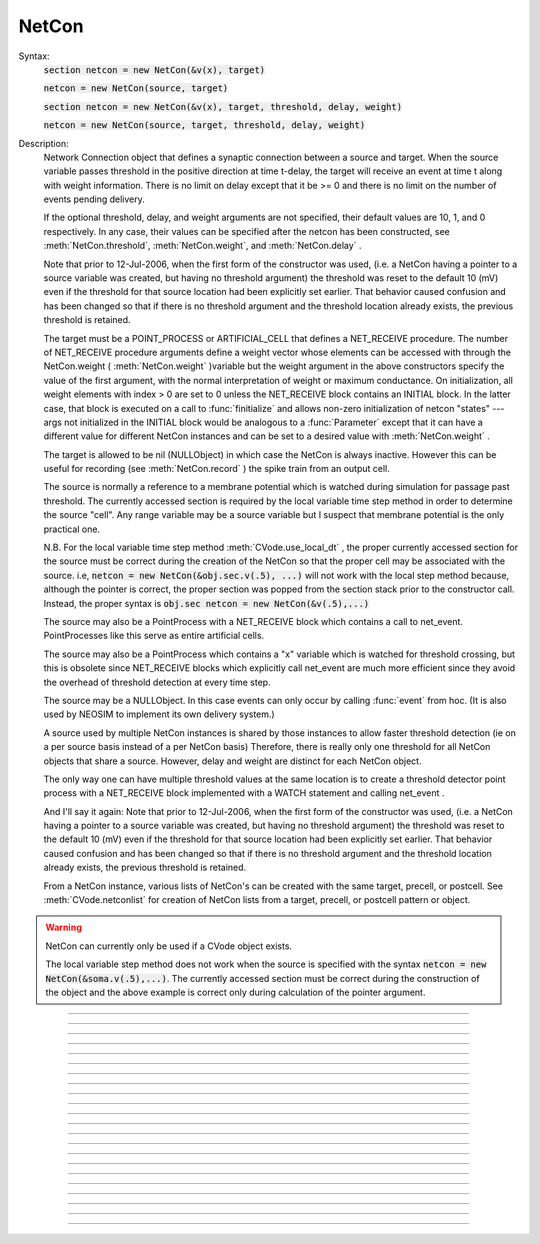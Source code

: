 .. _netcon:

NetCon
------



.. class:: NetCon


    Syntax:
        :code:`section netcon = new NetCon(&v(x), target)`

        :code:`netcon = new NetCon(source, target)`

        :code:`section netcon = new NetCon(&v(x), target, threshold, delay, weight)`

        :code:`netcon = new NetCon(source, target, threshold, delay, weight)`


    Description:
        Network Connection object that defines a synaptic connection between 
        a source and target. When the source variable passes threshold in the 
        positive direction at time t-delay, the target will receive an event 
        at time t along with weight information. There is no limit on delay 
        except that it be >= 0 and there is no limit on the number of events 
        pending delivery. 
         
        If the optional threshold, delay, and weight arguments are not 
        specified, their default values are 10, 1, and 0 respectively. In 
        any case, their values can be specified after the netcon has been 
        constructed, see :meth:`NetCon.threshold`, :meth:`NetCon.weight`, and :meth:`NetCon.delay` . 
         
        Note that prior to 12-Jul-2006, when the first form of the constructor 
        was used, (i.e. a NetCon having a pointer to a source 
        variable was created, but having no threshold argument) the threshold was 
        reset to the default 10 (mV) even if the threshold for that source location 
        had been explicitly set earlier. That behavior caused confusion and has been 
        changed so that if there is no threshold argument and the threshold location 
        already exists, the previous threshold is retained. 
         
        The target must be a POINT_PROCESS or ARTIFICIAL_CELL that defines a NET_RECEIVE procedure. 
        The number of NET_RECEIVE procedure arguments define a weight vector 
        whose elements can be accessed with through the NetCon.weight ( :meth:`NetCon.weight` )variable 
        but the weight argument in the above constructors specify the value of 
        the first argument, with the normal interpretation of weight or maximum 
        conductance. On initialization, all weight elements with index > 0 are 
        set to 0 unless the NET_RECEIVE block contains an INITIAL block. In the 
        latter case, that block is executed on a call to :func:`finitialize`  and 
        allows non-zero initialization of netcon "states" --- args not initialized 
        in the INITIAL block would be analogous to a :func:`Parameter` except that it 
        can have a different value for different NetCon instances and can be set 
        to a desired value with :meth:`NetCon.weight` . 
         
        The target is allowed to be nil (NULLObject) in which case the NetCon 
        is always inactive. However this can be useful for recording (see 
        :meth:`NetCon.record` ) the spike train from an output cell. 
         
        The source is normally a reference to a membrane potential which is 
        watched during simulation for passage past threshold. The 
        currently accessed section is required by the local variable 
        time step method in order to determine the source "cell". 
        Any range variable may be a source variable but I suspect that membrane 
        potential is the only practical one. 
         
        N.B. For the local variable time step method :meth:`CVode.use_local_dt` , the 
        proper currently accessed section for the source must be correct during 
        the creation of the NetCon so that the proper cell may be associated 
        with the source. i.e, 
        \ :code:`netcon = new NetCon(&obj.sec.v(.5), ...)` 
        will not work with the local step method because, although the pointer 
        is correct, the proper section was popped from the section stack prior 
        to the constructor call. Instead, the proper syntax is 
        \ :code:`obj.sec netcon = new NetCon(&v(.5),...)` 
         
        The source may also be a PointProcess with a NET_RECEIVE block which 
        contains a call to net_event. PointProcesses like this serve as entire 
        artificial cells. 
         
        The source may also 
        be a PointProcess which contains a "x" variable which is watched for 
        threshold crossing, but this is obsolete since NET_RECEIVE blocks which 
        explicitly call net_event are much more efficient since they avoid 
        the overhead of threshold detection at every time step. 
         
        The source may be a NULLObject. In this case events can only occur by 
        calling :func:`event` from hoc. (It is also used by NEOSIM to implement 
        its own delivery system.) 
         
        A source used by multiple NetCon instances is shared by those instances 
        to allow faster threshold detection (ie on a per source basis instead 
        of a per NetCon basis) Therefore, there is really only one threshold 
        for all NetCon objects that share a source. However, delay and weight 
        are distinct for each NetCon object. 
         
        The only way one can have multiple threshold values at the same location is 
        to create a threshold detector point process with a NET_RECEIVE block implemented 
        with a WATCH statement and calling net_event . 
         
        And I'll say it again: 
        Note that prior to 12-Jul-2006, when the first form of the constructor 
        was used, (i.e. a NetCon having a pointer to a source 
        variable was created, but having no threshold argument) the threshold was 
        reset to the default 10 (mV) even if the threshold for that source location 
        had been explicitly set earlier. That behavior caused confusion and has been 
        changed so that if there is no threshold argument and the threshold location 
        already exists, the previous threshold is retained. 
         
        From a NetCon instance, various lists of NetCon's can be created 
        with the same target, precell, or postcell. See :meth:`CVode.netconlist` 
        for creation of NetCon lists from a target, precell, or  postcell 
        pattern or object. 
         

    .. warning::
        NetCon can currently only be used if a CVode object exists. 
         
        The local variable step method does not work when the source is specified 
        with the syntax \ :code:`netcon = new NetCon(&soma.v(.5),...)`. The 
        currently accessed section must be correct during the construction of 
        the object and the above example is correct only during calculation of 
        the pointer argument. 
         

         

----



.. method:: NetCon.valid


    Syntax:
        :code:`boolean = netcon.valid()`


    Description:
        Returns 0 if the source or target have been freed. If the NetCon object 
        is used when it is not valid a runtime error message will be printed on 
        the console terminal. 

         

----



.. method:: NetCon.active


    Syntax:
        :code:`boolean = netcon.active(boolean)`

        :code:`boolean = netcon.active()`


    Description:
        Turns the synapse on or off in the sense that when off, no events 
        are delivered using this NetCon instance. Returns the previous 
        state (or current state if no argument). 

         

----



.. method:: NetCon.event


    Syntax:
        :code:`netcon.event(tdeliver)`

        :code:`netcon.event(tdeliver, flag)`


    Description:
        Delivers an event to the postsynaptic point process at time, tdeliver. 
        tdeliver must be >= t . Note that the netcon.delay is not used by this 
        function. Because it is a delivery event as opposed to an initiating 
        event, it will not be recorded in a NetCon.record(Vector). 
         
        A flag value can only be sent to an ARTIFICIAL_CELL. 

         

----



.. method:: NetCon.syn


    Syntax:
        :code:`target_object = netcon.syn()`


    Description:
        Returns a reference to the synaptic target PointProcess. 

         

----



.. method:: NetCon.pre


    Syntax:
        :code:`source_object = netcon.pre()`


    Description:
        Returns a reference to the source PointProcess. If the source is a membrane 
        potential then the return value is NULLobject 

         

----



.. method:: NetCon.preloc


    Syntax:
        :code:`{x = netcon.preloc() ... pop_section()}`


    Description:
        The source section is pushed onto the section stack so that it is 
        the currently accessed section. Pop_section must be called after you are 
        finished with the section. 

    .. warning::
        The return value of x is .5 unless the source is a membrane potential and 
        located at 0, or 1, in which case value returned is 0 or 1, respectively. 
        Therefore it does not necessarily correspond to the actual x value location. 
        If the source was an object, the section is not pushed and the return 
        value is -1. 

         

----



.. method:: NetCon.postloc


    Syntax:
        :code:`{x = netcon.postloc() ... pop_section()}`


    Description:
        The section of the target point process is pushed onto the section stack 
        so that it is the currently accessed section. Pop_section must be called 
        after you are finished with the section. The x return value is the 
        relative location of the point process in that section. 

         

----



.. method:: NetCon.precell


    Syntax:
        :code:`cellobj = netcon.precell()`


    Description:
        If the source is a membrane potential and the section was declared in 
        an object (defined in a cell template), a reference to the presynaptic cell 
        (object) is returned. 

         

----



.. method:: NetCon.postcell


    Syntax:
        :code:`cellobj = netcon.postcell()`


    Description:
        If the synaptic point process is located in a section which was declared in 
        an object (defined in a cell template), a reference to the postsynaptic cell 
        (object) is returned. 

         

----



.. method:: NetCon.setpost


    Syntax:
        :code:`netcon.setpost(newtarget)`


    Description:
        Will change the old postsynaptic POINT_PROCESS target to the one specified 
        by the newtarget. If there is no argument 
        or the argument is NullObject then NetCon will have no target and the 
        active flag will be set to 0. Note that a target change will preserve the 
        current weight vector only if the new and old targets have the same 
        weight vector size (number of arguments in the NET_RECEIVE block). 

         

----



.. method:: NetCon.prelist


    Syntax:
        :code:`List = netcon.prelist()`

        :code:`List = netcon.prelist(List)`


    Description:
        List of all the NetCon objects with source the same as netcon. 
        With no argument, a new List is created. 
        If the List arg is present, the objects are appended. 

         

----



.. method:: NetCon.synlist


    Syntax:
        :code:`List = netcon.synlist()`

        :code:`List = netcon.synlist(List)`


    Description:
        List of all the NetCon objects with target the same as netcon. 
        With no argument, a new List is created. 
        If the List arg is present, the objects are appended. 

    .. seealso::
        :meth:`CVode.netconlist`

         

----



.. method:: NetCon.postcelllist


    Syntax:
        :code:`List = netcon.postcelllist()`

        :code:`List = netcon.postcelllist(List)`


    Description:
        List of all the NetCon objects with postsynaptic cell object the same as netcon. 
        With no argument, a new List is created. 
        If the List arg is present, the objects are appended. 

    .. seealso::
        :meth:`CVode.netconlist`

         

----



.. method:: NetCon.precelllist


    Syntax:
        :code:`List = netcon.precelllist()`

        :code:`List = netcon.precelllist(List)`


    Description:
        List of all the NetCon objects with presynaptic cell object the same as netcon. 
        With no argument, a new List is created. 
        If the List arg is present, the objects are appended. 

    .. seealso::
        :meth:`CVode.netconlist`

         

----



.. method:: NetCon.delay


    Syntax:
        :code:`del = netcon.delay`

        :code:`netcon.delay = del`


    Description:
        Time (ms) between source crossing threshold and delivery of event 
        to target. Any number of threshold events may occur before delivery of 
        previous events. delay may be any value >= 0. 

         

----



.. method:: NetCon.wcnt


    Syntax:
        :code:`n = netcon.wcnt()`


    Description:
        Returns the size of the weight array. 

         

----



.. method:: NetCon.weight


    Syntax:
        :code:`w = netcon.weight`

        :code:`netcon.weight = w`

        :code:`x = netcon.weight[i]`

        :code:`netcon.weight[i] = x`


    Description:
        Weight variable which is delivered to the target point processes 
        NET_RECEIVE procedure. The number of arguments in the model descriptions 
        NET_RECEIVE procedure determines the size of the weight vector. 
        Generally the 0th element (no index required) refers to synaptic weight 
        and remaining elements are used as storage by a synaptic model for purposes 
        of distinguishing NetCon streams of events. However if the NET_RECEIVE 
        block of the post synaptic point process contains an INITIAL block, 
        that block is executed instead of setting all weight[i>0] = 0. 

         

----



.. method:: NetCon.threshold


    Syntax:
        :code:`th = netcon.threshold`

        :code:`netcon.threshold = th`


    Description:
        Source threshold. Note that many NetCon objects may share the same 
        source. 
         
        Note that prior to 12-Jul-2006, when a NecCon was constructed with no threshold 
        argument, the threshold was 
        reset to the default 10 (mV) even if the threshold for that source location 
        had been explicitly set earlier. That behavior caused confusion and has been 
        changed so that if the constructor has no threshold argument and the 
        threshold location already exists, the previous threshold is retained. 
         

         

----



.. method:: NetCon.x


    Syntax:
        :code:`x = netcon.x`

        :code:`netcon.x = x`


    Description:
        Value of the source variable which is watched for threshold crossing. 
        If the source is a membrane potential then netcon.x is a reference to 
        that potential. If the source is an object, then netcon.x is a reference 
        to the objects field called "x", ie source.x . 

         

----



.. method:: NetCon.record


    Syntax:
        :code:`netcon.record(Vector)`

        :code:`netcon.record()`

        :code:`netcon.record("stmt")`

        :code:`netcon.record(tvec, idvec)`

        :code:`netcon.record(tvec, idvec, id)`


    Description:
        Records the event times at the source the netcon connects to. 
         
        With no argument, no vector recording at the source takes place. 
         
        The vector is resized to 0 when :func:`finitialize` is called. 
         
        NB: Recording takes place on a per source, not a per netcon basis, 
        and the source only records into one vector at a time. 
         
        When the argument is a "stmt", then the statement is called on a 
        source event. Like the Vector case, the source only manages 
        one statement at a time. The stmt is removed when the arg is "". 
         
        If a source is recording a vector, that source is not destroyed when 
        the last netcon connecting to it is destroyed and it continues to record. 
        The source is notified when the vector it is recording 
        ceases to exist---at that time it will be destroyed if no netcons currently 
        connect to it. To do a recording of a source, the following idiom 
        works: 

        .. code-block::
            none

            objref vec, netcon, nil 
            vec = new Vector() 
            netcon = new NetCon(source, nil) 
            netcon.record(vec) 
            objref netcon 

        The source will continue to record events until record is called 
        with another netcon connecting to the source or until the vec is 
        destroyed. Notice that this idiom allows recording from output cells 
        (which normally have no connecting netcons) as well as simplifying the 
        management of recording from cells. 
         
        Note that NetCon.event(t) events are NOT recorded. 
         
        The netcon.record(tvec, idvec) form is similar to netcon.record(tvec) but 
        in addition the id value of NetCon[id] is also recorded in idvec (or the 
        specified id integer if the third arg is present). This allows 
        many source recordings with a single pair of vectors and obviates the use 
        of separate tvec objects for each recording. 

    Example:
        To stop the simulation when a particular compartment reaches a threshold. 
        load_file("nrngui.hoc") 
        objectvar save_window_, rvp_ 
        objectvar scene_vector_[4] 
        objectvar ocbox_, ocbox_list_, scene_, scene_list_ 
        {ocbox_list_ = new List()  scene_list_ = new List()} 
        {pwman_place(0,0,0)} 
         
        //Begin SingleCompartment 
        { 
        load_file("single.hoc") 
        } 
        ocbox_ = new SingleCompartment(0) 
        ocbox_.inserter = new Inserter(0) 
        {object_push(ocbox_.inserter)} 
        { 
        mt.select("hh") i = mt.selected() 
        ms[i] = new MechanismStandard("hh") 
        ms[i].set("gnabar_hh", 0.12, 0) 
        ms[i].set("gkbar_hh", 0.036, 0) 
        ms[i].set("gl_hh", 0.0003, 0) 
        ms[i].set("el_hh", -54.3, 0) 
        mstate[i]= 1 
        maction(i) 
        } 
        {object_pop() doNotify()} 
        {object_push(ocbox_)} 
        {inserter.v1.map()} 
        {endbox()} 
        {object_pop() doNotify()} 
        { 
        ocbox_ = ocbox_.vbox 
        ocbox_.map("SingleCompartment", 382, 22, 91.2, 96) 
        } 
        objref ocbox_ 
        //End SingleCompartment 
         
         
        //Begin PointProcessManager 
        { 
        load_file("pointman.hoc") 
        } 
        { 
        soma ocbox_ = new PointProcessManager(0) 
        } 
        {object_push(ocbox_)} 
        { 
        mt.select("IClamp") i = mt.selected() 
        ms[i] = new MechanismStandard("IClamp") 
        ms[i].set("del", 0, 0) 
        ms[i].set("dur", 0.1, 0) 
        ms[i].set("amp", 0.3, 0) 
        mt.select("IClamp") i = mt.selected() maction(i) 
        hoc_ac_ = 0.5 
        sec.sec move() d1.flip_to(0) 
        } 
        {object_pop() doNotify()} 
        { 
        ocbox_ = ocbox_.v1 
        ocbox_.map("PointProcessManager", 152, 109, 208.32, 326.4) 
        } 
        objref ocbox_ 
        //End PointProcessManager 
         
        { 
        save_window_ = new Graph(0) 
        save_window_.size(0,5,-80,40) 
        scene_vector_[2] = save_window_ 
        {save_window_.view(0, -80, 5, 120, 493, 23, 300.48, 200.32)} 
        graphList[0].append(save_window_) 
        save_window_.save_name("graphList[0].") 
        save_window_.addexpr("v(.5)", 1, 1, 0.8, 0.9, 2) 
        } 
        objectvar scene_vector_[1] 
        {doNotify()} 
         

        .. code-block::
            none

            // ... soma with hh, IClamp, and voltage plot ... 
             
            objref nc, nil 
            soma nc = new NetCon(&v(.5), nil) 
            nc.threshold = 0 // watch out! only one threshold per presyn location 
            nc.record("handle()") 
             
            proc handle() { 
            	print "called handle() at time ", t, " when soma.v(.5) = ", soma.v(.5) 
            	stoprun = 1 // Will stop but may go one extra step. Also with 
            		// local step the cells will be at different times. 
            		// So may wish to do a further... 
            	cvode.event(t+1e-6)  
            } 
             
            cvode_active(1) // optional. but fixed step will probably do one extra time step 
            cvode.condition_order(2) // optional. but much more accurate event time evaluation. 
             
            run() 
            print "after run(), t = ", t, " and soma.v(.5) = ", soma.v(.5) 


         

----



.. method:: NetCon.get_recordvec


    Syntax:
        :code:`tvec = netcon.get_recordvec()`


    Description:
        Returns the Vector being recorded by the netcon. If the NetCon is not 
        recording or is recording via a hoc statement, the return value is 
        NULLobject. Note that record vector is also returned if the NetCon is one of 
        many recording into the same Vector via the NetCon.record(tvec, idvec) 
        style. 

         

----



.. method:: NetCon.srcgid


    Syntax:
        :code:`gid = netcon.srcgid()`


    Description:
        Returns the global source id integer that sends events through the NetCon. 
        May return -1 or -2 if the NetCon has no source or if the source does not 
        send interprocessor events. If the gid >= 0 then the netcon must have been 
        created by a :meth:`ParallelContext.gid_connect` call with gid as the first 
        arg or else it is connected to spike detector that was associated with a 
        gid via :meth:`ParallelContext.cell` . 
         
        There is no way to determine the corresponding target cell gid (assuming there 
        is one and only one gid source integer for each cell. But see 
        :meth:`NetCon.syn` and :meth:`NetCon.postcell` . 

         
         

